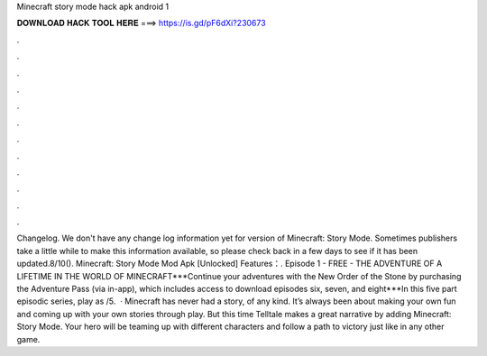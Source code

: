 Minecraft story mode hack apk android 1

𝐃𝐎𝐖𝐍𝐋𝐎𝐀𝐃 𝐇𝐀𝐂𝐊 𝐓𝐎𝐎𝐋 𝐇𝐄𝐑𝐄 ===> https://is.gd/pF6dXi?230673

.

.

.

.

.

.

.

.

.

.

.

.

Changelog. We don't have any change log information yet for version of Minecraft: Story Mode. Sometimes publishers take a little while to make this information available, so please check back in a few days to see if it has been updated.8/10(). Minecraft: Story Mode Mod Apk [Unlocked] Features：. Episode 1 - FREE - THE ADVENTURE OF A LIFETIME IN THE WORLD OF MINECRAFT***Continue your adventures with the New Order of the Stone by purchasing the Adventure Pass (via in-app), which includes access to download episodes six, seven, and eight***In this five part episodic series, play as /5.  · Minecraft has never had a story, of any kind. It’s always been about making your own fun and coming up with your own stories through play. But this time Telltale makes a great narrative by adding Minecraft: Story Mode. Your hero will be teaming up with different characters and follow a path to victory just like in any other game.